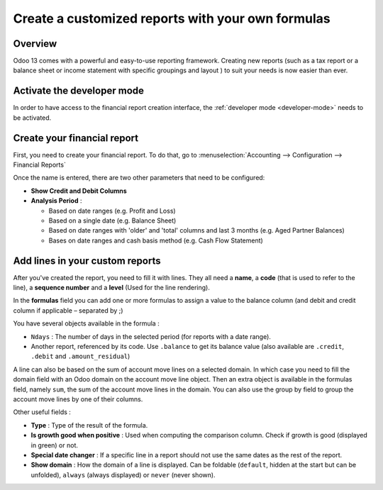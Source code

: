 ==================================================
Create a customized reports with your own formulas
==================================================

Overview
========

Odoo 13 comes with a powerful and easy-to-use reporting framework.
Creating new reports (such as a tax report or a balance sheet or
income statement with specific groupings and layout ) to suit your
needs is now easier than ever.

Activate the developer mode
===========================

In order to have access to the financial report creation interface, the
:ref:`developer mode <developer-mode>` needs to be activated.

Create your financial report
============================

First, you need to create your financial report. To do that, go to
:menuselection:`Accounting --> Configuration --> Financial Reports`

.. image:: media/customize02.png
   :align: center

Once the name is entered, there are two other parameters that need to be
configured:

-  **Show Credit and Debit Columns**

-  **Analysis Period** :

   -  Based on date ranges (e.g. Profit and Loss)

   -  Based on a single date (e.g. Balance Sheet)

   -  Based on date ranges with 'older' and 'total' columns and last 3
      months (e.g. Aged Partner Balances)

   -  Bases on date ranges and cash basis method (e.g. Cash Flow
      Statement)

Add lines in your custom reports
=================================

After you've created the report, you need to fill it with lines. They
all need a **name**, a **code** (that is used to refer to the line), a 
**sequence number** and a **level** (Used for the line rendering).

.. image:: media/customize04.png
   :align: center

In the **formulas** field you can add one or more formulas to assign a
value to the balance column (and debit and credit column if applicable –
separated by ;)

You have several objects available in the formula :

-  ``Ndays`` : The number of days in the selected period (for reports with a
   date range).

-  Another report, referenced by its code. Use ``.balance`` to get its
   balance value (also available are ``.credit``, ``.debit`` and
   ``.amount_residual``)

A line can also be based on the sum of account move lines on a selected
domain. In which case you need to fill the domain field with an Odoo
domain on the account move line object. Then an extra object is
available in the formulas field, namely ``sum``, the sum of the account
move lines in the domain. You can also use the group by field to group
the account move lines by one of their columns.

Other useful fields :

-  **Type** : Type of the result of the formula.

-  **Is growth good when positive** : Used when computing the comparison
   column. Check if growth is good (displayed in green) or not.

-  **Special date changer** : If a specific line in a report should not use
   the same dates as the rest of the report.

-  **Show domain** : How the domain of a line is displayed. Can be foldable
   (``default``, hidden at the start but can be unfolded), ``always``
   (always displayed) or ``never`` (never shown).

.. seealso::
    * :doc:`main_reports`
